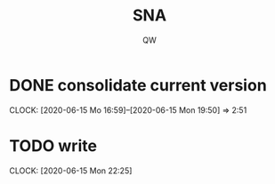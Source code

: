 #+TITLE: SNA
#+AUTHOR: QW

* DONE consolidate current version
:CLOCKBOOK:
CLOCK: [2020-06-15 Mo 16:59]--[2020-06-15 Mon 19:50] =>  2:51
:END:
* TODO write
:CLOCKBOOK:
CLOCK: [2020-06-15 Mon 22:25]
:END:
